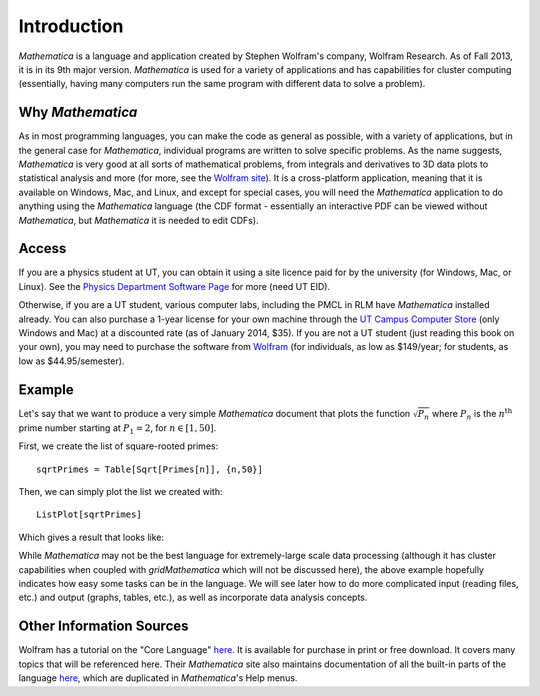 .. raw:: html

   <h1><i>Mathematica</i></h1>

Introduction
============
*Mathematica* is a language and application created by Stephen Wolfram's company, Wolfram Research. As of Fall 2013,
it is in its 9th major version. *Mathematica* is used for a variety of applications and has capabilities for
cluster computing (essentially, having many computers run the same program with different data to solve a problem).

Why *Mathematica*
-----------------
As in most programming languages, you can make the code as general as possible, with a variety of applications,
but in the general case for *Mathematica*, individual programs are written to solve specific problems. As the name suggests,
*Mathematica* is very good at all sorts of mathematical problems, from integrals and derivatives to
3D data plots to statistical analysis and more (for more, see the 
`Wolfram site <http://www.wolfram.com/mathematica/features/application-areas.html>`_). It is a cross-platform application,
meaning that it is available on Windows, Mac, and Linux, and except for special cases, you will need the *Mathematica*
application to do anything using the *Mathematica* language (the CDF format -
essentially an interactive PDF can be viewed without *Mathematica*, but *Mathematica*
it is needed to edit CDFs).

Access
------
If you are a physics student at UT, you can obtain it using a site licence paid for by the university (for Windows, Mac, or Linux). See the
`Physics Department Software Page <https://www.ph.utexas.edu/software/>`_ for more (need UT EID).

Otherwise, if you are a UT student, various computer labs, including the PMCL in RLM have *Mathematica* installed
already. You can also purchase a 1-year license for your own machine
through the `UT Campus Computer Store <http://campuscomputer.com/>`_ (only Windows and Mac) at
a discounted rate (as of January 2014, $35).
If you are not a UT student (just reading this book on your own),
you may need to purchase the software from
`Wolfram <http://www.wolfram.com/mathematica/>`_ (for individuals, as low as $149/year;
for students, as low as $44.95/semester).

Example
-------
Let's say that we want to produce a very simple *Mathematica* document that plots the function
:math:`\sqrt{P_n}` where :math:`P_n` is the :math:`n^{\textrm{th}}` prime number starting at
:math:`P_1=2`, for :math:`n\in[1,50]`.

First, we create the list of square-rooted primes:

::

	sqrtPrimes = Table[Sqrt[Primes[n]], {n,50}]

Then, we can simply plot the list we created with:

::

	ListPlot[sqrtPrimes]

Which gives a result that looks like:

.. image:: Figures/primes.jpg
   :alt: Primes

While *Mathematica* may not be the best language for extremely-large scale data processing (although
it has cluster capabilities when coupled with *gridMathematica* which will not be discussed here), the above example hopefully
indicates how easy some tasks can be in the language. We will see later how to do more complicated
input (reading files, etc.) and output (graphs, tables, etc.), as well as incorporate data analysis concepts.

Other Information Sources
-------------------------
Wolfram has a tutorial on the "Core Language" `here <http://www.wolfram.com/learningcenter/tutorialcollection/CoreLanguage/>`_. It is available for purchase in print or free download. It covers many
topics that will be referenced here. Their *Mathematica* site also maintains documentation
of all the built-in parts of the language `here <http://reference.wolfram.com/mathematica/guide/Mathematica.html>`_, which are duplicated in *Mathematica*'s Help menus.

